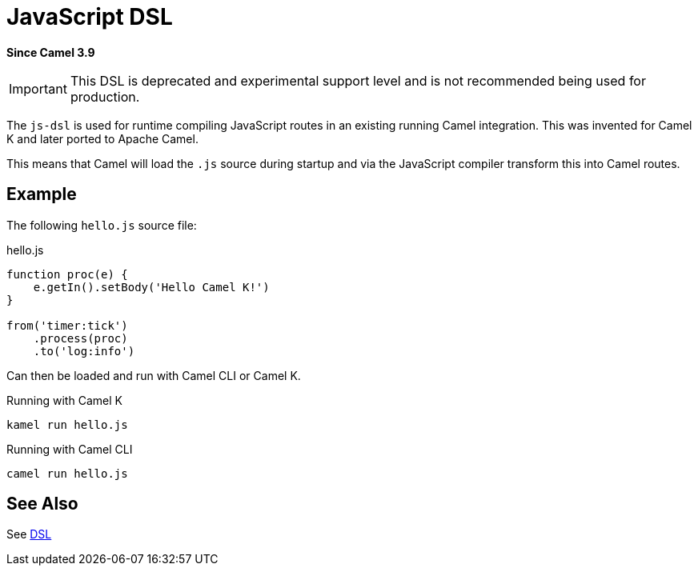 = JavaScript DSL Component (deprecated)
:doctitle: JavaScript DSL
:shortname: js-dsl
:artifactid: camel-js-dsl
:description: Camel DSL with JavaScript
:since: 3.9
:supportlevel: Experimental-deprecated
:deprecated: *deprecated*
:tabs-sync-option:
//Manually maintained attributes
:group: DSL

*Since Camel {since}*

IMPORTANT: This DSL is deprecated and experimental support level and is not recommended being used for production.

The `js-dsl` is used for runtime compiling JavaScript routes in an existing running Camel integration.
This was invented for Camel K and later ported to Apache Camel.

This means that Camel will load the `.js` source during startup and via the JavaScript compiler transform
this into Camel routes.


== Example

The following `hello.js` source file:

.hello.js
[source,javascript]
----
function proc(e) {
    e.getIn().setBody('Hello Camel K!')
}

from('timer:tick')
    .process(proc)
    .to('log:info')
----

Can then be loaded and run with Camel CLI or Camel K.

.Running with Camel K

[source,bash]
----
kamel run hello.js
----

.Running with Camel CLI

[source,bash]
----
camel run hello.js
----


== See Also

See xref:manual:ROOT:dsl.adoc[DSL]
